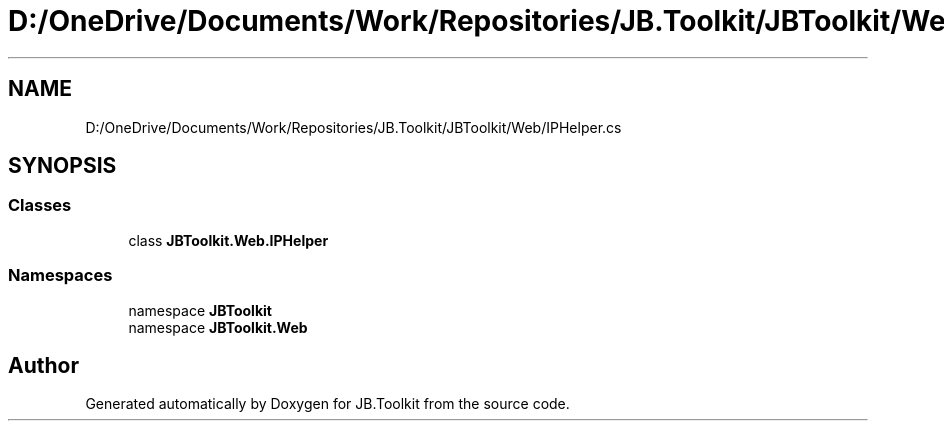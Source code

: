 .TH "D:/OneDrive/Documents/Work/Repositories/JB.Toolkit/JBToolkit/Web/IPHelper.cs" 3 "Mon Aug 31 2020" "JB.Toolkit" \" -*- nroff -*-
.ad l
.nh
.SH NAME
D:/OneDrive/Documents/Work/Repositories/JB.Toolkit/JBToolkit/Web/IPHelper.cs
.SH SYNOPSIS
.br
.PP
.SS "Classes"

.in +1c
.ti -1c
.RI "class \fBJBToolkit\&.Web\&.IPHelper\fP"
.br
.in -1c
.SS "Namespaces"

.in +1c
.ti -1c
.RI "namespace \fBJBToolkit\fP"
.br
.ti -1c
.RI "namespace \fBJBToolkit\&.Web\fP"
.br
.in -1c
.SH "Author"
.PP 
Generated automatically by Doxygen for JB\&.Toolkit from the source code\&.
